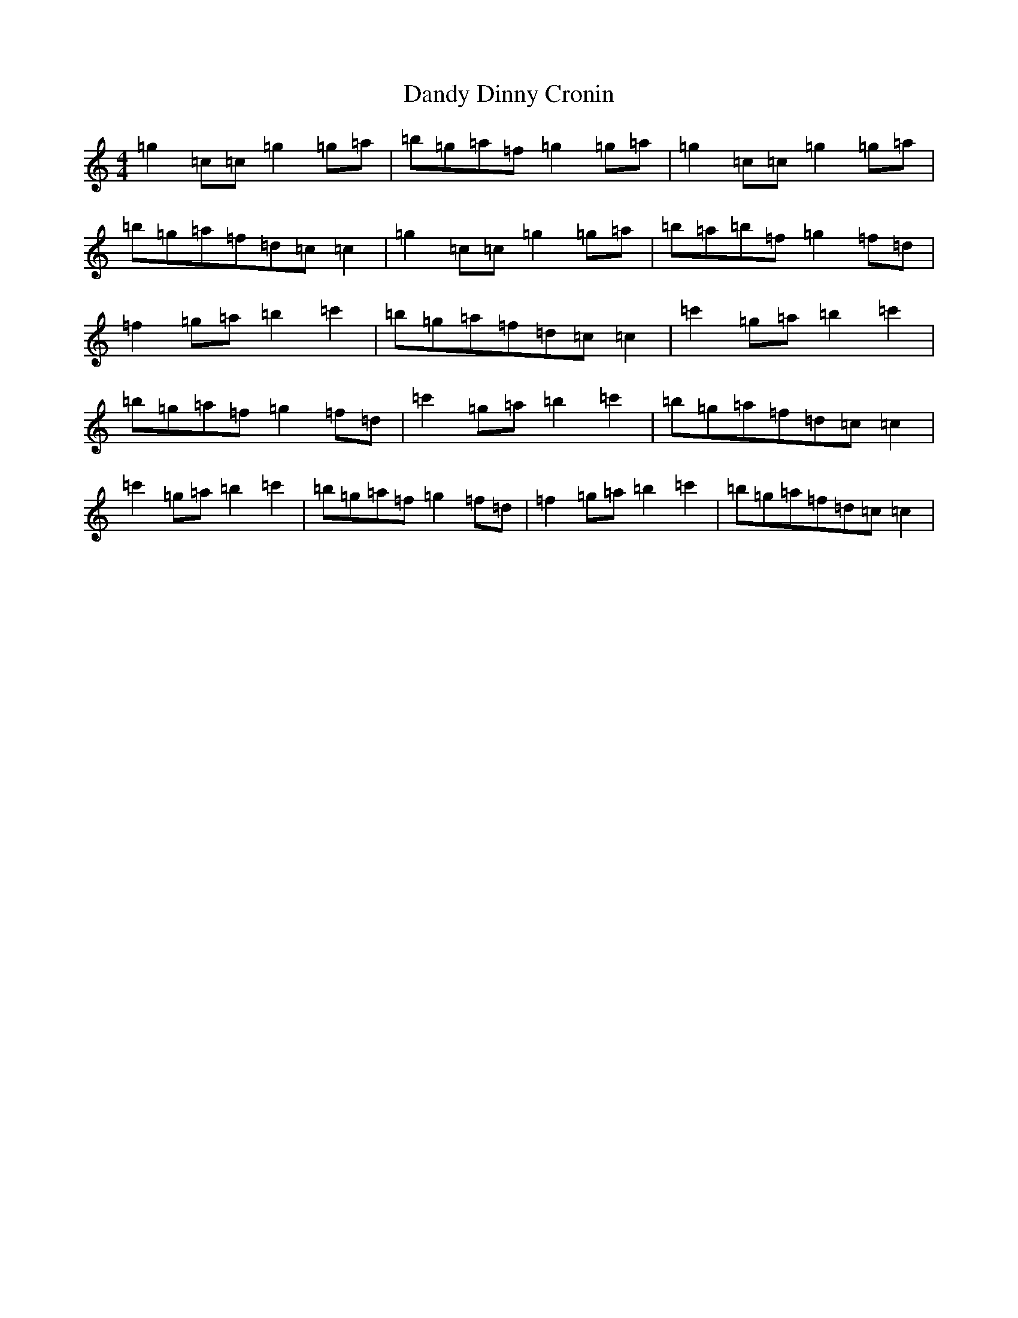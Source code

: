 X: 4838
T: Dandy Dinny Cronin
S: https://thesession.org/tunes/2832#setting16045
R: reel
M:4/4
L:1/8
K: C Major
=g2=c=c=g2=g=a|=b=g=a=f=g2=g=a|=g2=c=c=g2=g=a|=b=g=a=f=d=c=c2|=g2=c=c=g2=g=a|=b=a=b=f=g2=f=d|=f2=g=a=b2=c'2|=b=g=a=f=d=c=c2|=c'2=g=a=b2=c'2|=b=g=a=f=g2=f=d|=c'2=g=a=b2=c'2|=b=g=a=f=d=c=c2|=c'2=g=a=b2=c'2|=b=g=a=f=g2=f=d|=f2=g=a=b2=c'2|=b=g=a=f=d=c=c2|